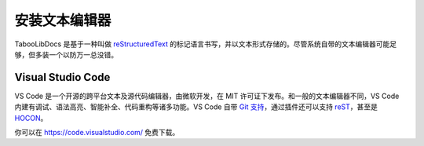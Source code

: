 ========================
安装文本编辑器
========================

TabooLibDocs 是基于一种叫做 `reStructuredText <https://www.sphinx-doc.org/en/master/usage/restructuredtext/basics.html>`_ 的标记语言书写，并以文本形式存储的。尽管系统自带的文本编辑器可能足够，但多装一个以防万一总没错。

Visual Studio Code
~~~~~~~~~~~~~~~~~~

VS Code 是一个开源的跨平台文本及源代码编辑器，由微软开发，在 MIT 许可证下发布。和一般的文本编辑器不同，VS Code 内建有调试、语法高亮、智能补全、代码重构等诸多功能。VS Code 自带 `Git 支持 <https://code.visualstudio.com/docs/editor/versioncontrol>`_，通过插件还可以支持 `reST <https://marketplace.visualstudio.com/items?itemName=lextudio.restructuredtext>`_，甚至是 `HOCON <https://marketplace.visualstudio.com/items?itemName=zzzz.hocon-colorizer>`_。

你可以在 https://code.visualstudio.com/ 免费下载。